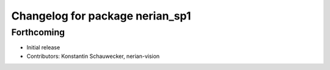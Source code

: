 ^^^^^^^^^^^^^^^^^^^^^^^^^^^^^^^^
Changelog for package nerian_sp1
^^^^^^^^^^^^^^^^^^^^^^^^^^^^^^^^

Forthcoming
-----------
* Initial release
* Contributors: Konstantin Schauwecker, nerian-vision
